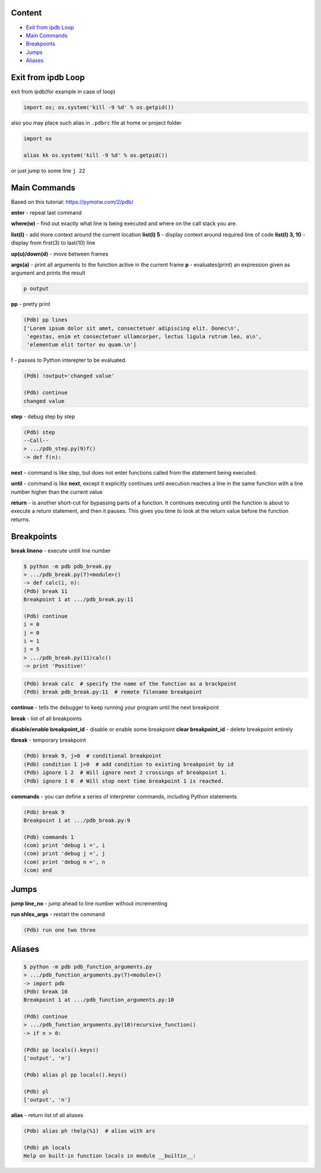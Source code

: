 Content
=======
* `Exit from ipdb Loop`_
* `Main Commands`_
* `Breakpoints`_
* `Jumps`_
* `Aliases`_

Exit from ipdb Loop
===================

exit from ipdb(for example in case of loop)

.. code-block:: python
    
    import os; os.system('kill -9 %d' % os.getpid())

also you may place such alias in ``.pdbrc`` file at home or project folder

.. code-block:: python
    
    import os

    alias kk os.system('kill -9 %d' % os.getpid())

or just jump to some line ``j 22``


Main Commands
=============

Based on this tutorial: https://pymotw.com/2/pdb/

**enter** - repeat last command

**where(w)** - find out exactly what line is being executed and where on the call stack you are.

**list(l)** - add more context around the current location
**list(l) 5** - display context around required line of code
**list(l) 3, 10** - display from first(3) to last(10) line

**up(u)/down(d)** - move between frames

**args(a)** - print all arguments to the function active in the current frame
**p** - evaluates(print) an expression given as argument and prints the result

.. code-block::

  p output

**pp** - pretty print

.. code-block::

    (Pdb) pp lines
    ['Lorem ipsum dolor sit amet, consectetuer adipiscing elit. Donec\n',
     'egestas, enim et consectetuer ullamcorper, lectus ligula rutrum leo, a\n',
     'elementum elit tortor eu quam.\n']


**!** - passes to Python interepter to be evaluated.

.. code-block::

    (Pdb) !output='changed value'

    (Pdb) continue
    changed value


**step** - debug step by step

.. code-block::

    (Pdb) step
    --Call--
    > .../pdb_step.py(9)f()
    -> def f(n):


**next** -  command is like step, but does not enter functions called from the statement being executed. 

**until** -  command is like **next**, except it explicitly continues until execution reaches a line in the same function with a line number higher than the current value

**return** -  is another short-cut for bypassing parts of a function. It continues executing until the function is about to execute a return statement, and then it pauses. This gives you time to look at the return value before the function returns.


Breakpoints
===========
**break lineno** - execute untill line number

.. code-block::

    $ python -m pdb pdb_break.py
    > .../pdb_break.py(7)<module>()
    -> def calc(i, n):
    (Pdb) break 11
    Breakpoint 1 at .../pdb_break.py:11

    (Pdb) continue
    i = 0
    j = 0
    i = 1
    j = 5
    > .../pdb_break.py(11)calc()
    -> print 'Positive!'

.. code-block:: 

    (Pdb) break calc  # specify the name of the function as a brackpoint
    (Pdb) break pdb_break.py:11  # remote filename breakpoint


**continue** -  tells the debugger to keep running your program until the next breakpoint

**break** - list of all breakpoints

**disable/enable breakpoint_id** - disable or enable some breakpoint
**clear breakpoint_id** - delete breakpoint entirely

**tbreak** - temporary breakpoint

.. code-block::

    (Pdb) break 9, j>0  # conditional breakpoint
    (Pdb) condition 1 j>0  # add condition to existing breakpoint by id
    (Pdb) ignore 1 2  # Will ignore next 2 crossings of breakpoint 1.
    (Pdb) ignore 1 0  # Will stop next time breakpoint 1 is reached.


**commands** - you can define a series of interpreter commands, including Python statements

.. code-block::

    (Pdb) break 9
    Breakpoint 1 at .../pdb_break.py:9

    (Pdb) commands 1
    (com) print 'debug i =', i
    (com) print 'debug j =', j
    (com) print 'debug n =', n
    (com) end

Jumps
=====
**jump line_no** - jump ahead to line number without incrementing

**run shlex_args** - restart the command 

.. code-block::

    (Pdb) run one two three

Aliases
=======

.. code-block::

    $ python -m pdb pdb_function_arguments.py
    > .../pdb_function_arguments.py(7)<module>()
    -> import pdb
    (Pdb) break 10
    Breakpoint 1 at .../pdb_function_arguments.py:10

    (Pdb) continue
    > .../pdb_function_arguments.py(10)recursive_function()
    -> if n > 0:

    (Pdb) pp locals().keys()
    ['output', 'n']

    (Pdb) alias pl pp locals().keys()

    (Pdb) pl
    ['output', 'n']



**alias** - return list of all aliases

.. code-block::

    (Pdb) alias ph !help(%1)  # alias with ars

    (Pdb) ph locals
    Help on built-in function locals in module __builtin__:
